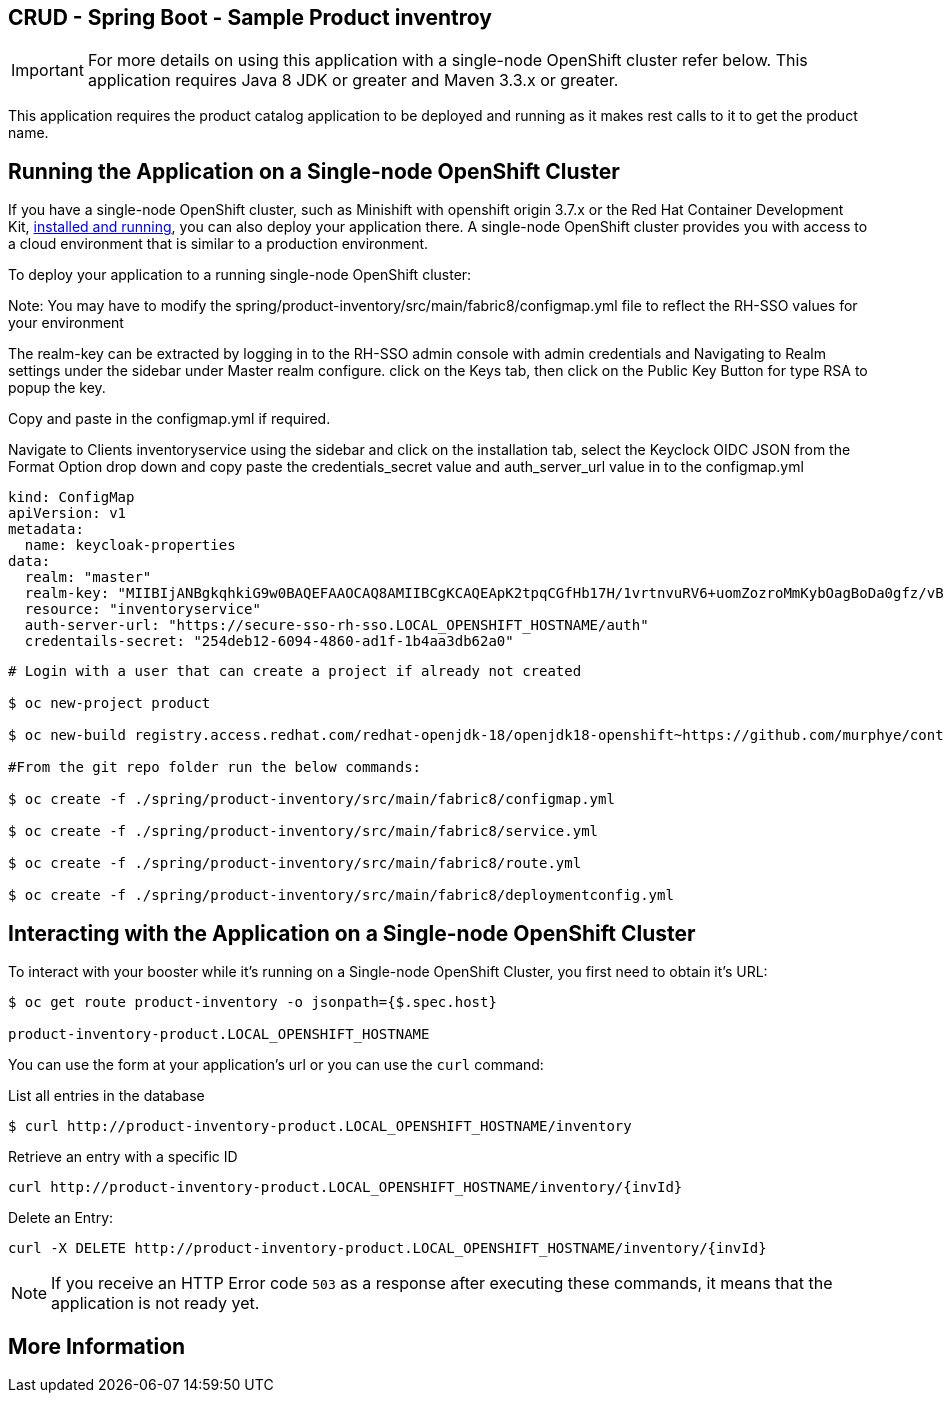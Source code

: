 == CRUD - Spring Boot - Sample Product inventroy

IMPORTANT: For more details on using this application with a single-node OpenShift cluster refer below. This application requires Java 8 JDK or greater and Maven 3.3.x or greater.

This application requires the product catalog application to be deployed and running as it makes rest calls to it to get the product name.

== Running the Application on a Single-node OpenShift Cluster
If you have a single-node OpenShift cluster, such as Minishift with openshift origin 3.7.x or the Red Hat Container Development Kit, link:http://appdev.openshift.io/docs/minishift-installation.html[installed and running], you can also deploy your application there. A single-node OpenShift cluster provides you with access to a cloud environment that is similar to a production environment.

To deploy your application to a running single-node OpenShift cluster:

Note: You may have to modify the spring/product-inventory/src/main/fabric8/configmap.yml file to reflect the RH-SSO values for your environment

The realm-key can be extracted by logging in to the RH-SSO admin console with admin credentials and Navigating to Realm settings under the sidebar under Master realm configure. click on the Keys tab, then click on the Public Key Button for type RSA to popup the key. 

Copy and paste in the configmap.yml if required.

Navigate to Clients inventoryservice using the sidebar and click on the installation tab, select the Keyclock OIDC JSON from the Format Option drop down and copy paste the credentials_secret value and auth_server_url value in to the configmap.yml  

----
kind: ConfigMap
apiVersion: v1
metadata:
  name: keycloak-properties
data:
  realm: "master"
  realm-key: "MIIBIjANBgkqhkiG9w0BAQEFAAOCAQ8AMIIBCgKCAQEApK2tpqCGfHb17H/1vrtnvuRV6+uomZozroMmKybOagBoDa0gfz/vB0yumLu8Ya389SRS/3vUiXt0cRuv6A2XWRhXKahRkQfec3fKQz9zp2k3NjpFbEMiFKI45dxdsijiHW1nLW/4v49Q0ND2edp1nvCn2tA9ETC74zz44cTZ58ca3B1x+4akk9UN5vJG3+xgzg6eipCpHPLvVUu0uptHCs9TzyY3pec3t20w8agQbUt1ZS55rutfQ6rQ3Ni0BFAMNzSghhq074yNBCe1C2LAf6UNJR8VNwL5ZAFvZGzvzYqVc2Xx9WAYLh+WVpemdDUiQKlB4dBtNQDc3exzAoHlMQIDAQAB"
  resource: "inventoryservice"
  auth-server-url: "https://secure-sso-rh-sso.LOCAL_OPENSHIFT_HOSTNAME/auth"
  credentails-secret: "254deb12-6094-4860-ad1f-1b4aa3db62a0"
----
[source,bash,options="nowrap",subs="attributes+"]
----
# Login with a user that can create a project if already not created

$ oc new-project product 

$ oc new-build registry.access.redhat.com/redhat-openjdk-18/openjdk18-openshift~https://github.com/murphye/container-native-spring-postgresql.git --context-dir=spring/product-inventory --name product-inventory 

#From the git repo folder run the below commands:

$ oc create -f ./spring/product-inventory/src/main/fabric8/configmap.yml 

$ oc create -f ./spring/product-inventory/src/main/fabric8/service.yml 
 
$ oc create -f ./spring/product-inventory/src/main/fabric8/route.yml

$ oc create -f ./spring/product-inventory/src/main/fabric8/deploymentconfig.yml 
----

== Interacting with the Application on a Single-node OpenShift Cluster

To interact with your booster while it's running on a Single-node OpenShift Cluster, you first need to obtain it's URL:

[source,bash,options="nowrap",subs="attributes+"]
----
$ oc get route product-inventory -o jsonpath={$.spec.host}

product-inventory-product.LOCAL_OPENSHIFT_HOSTNAME
----


You can use the form at your application's url or you can use the `curl` command:

.List all entries in the database
[source,bash,options="nowrap",subs="attributes+"]
----
$ curl http://product-inventory-product.LOCAL_OPENSHIFT_HOSTNAME/inventory

----

.Retrieve an entry with a specific ID
[source,bash,options="nowrap",subs="attributes+"]
----
curl http://product-inventory-product.LOCAL_OPENSHIFT_HOSTNAME/inventory/{invId}

----

.Delete an Entry:
[source,bash,options="nowrap",subs="attributes+"]
----
curl -X DELETE http://product-inventory-product.LOCAL_OPENSHIFT_HOSTNAME/inventory/{invId}
----

NOTE: If you receive an HTTP Error code `503` as a response after executing these commands, it means that the application is not ready yet.


== More Information

